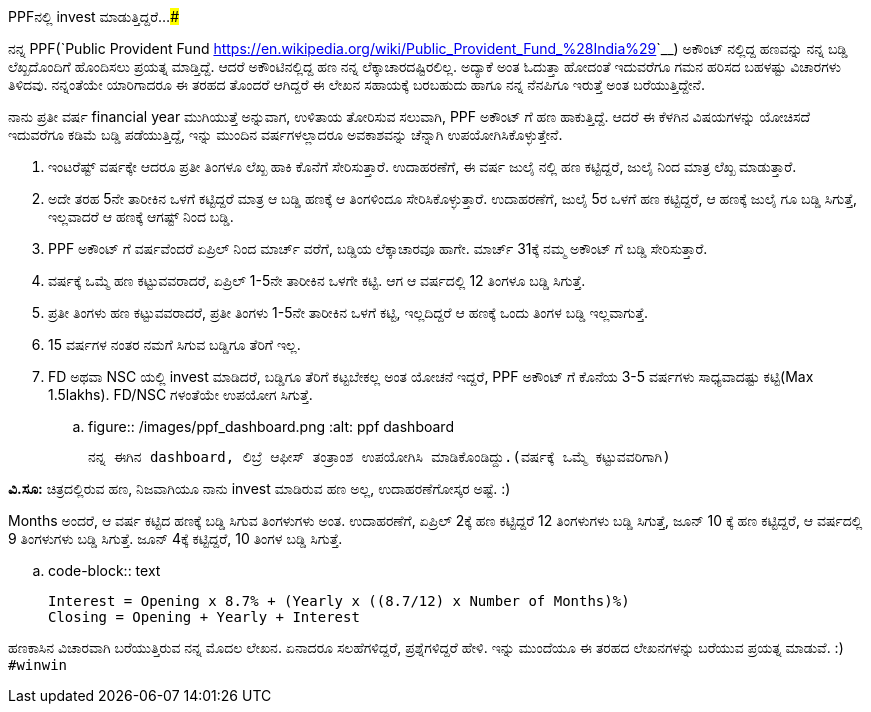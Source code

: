 PPFನಲ್ಲಿ invest ಮಾಡುತ್ತಿದ್ದರೆ...
###################################

:slug: ppf-investment
:author: Aravinda VK
:date: 2015-08-14
:tags: finance, kannada
:summary: ವರ್ಷಕ್ಕೆ ಒಮ್ಮೆ ಹಣ ಕಟ್ಟುವವರಾದರೆ, ಏಪ್ರಿಲ್ ೧-೫ನೇ ತಾರೀಕಿನ ಒಳಗೇ ಕಟ್ಟಿ. ಆಗ ಆ ವರ್ಷದಲ್ಲಿ ೧೨ ತಿಂಗಳೂ ಬಡ್ಡಿ ಸಿಗುತ್ತೆ.

ನನ್ನ PPF(`Public Provident Fund <https://en.wikipedia.org/wiki/Public_Provident_Fund_%28India%29>`__) ಅಕೌಂಟ್ ನಲ್ಲಿದ್ದ ಹಣವನ್ನು ನನ್ನ ಬಡ್ಡಿ ಲೆಖ್ಖದೊಂದಿಗೆ ಹೊಂದಿಸಲು ಪ್ರಯತ್ನ ಮಾಡ್ತಿದ್ದೆ. ಆದರೆ ಅಕೌಂಟಿನಲ್ಲಿದ್ದ ಹಣ ನನ್ನ ಲೆಕ್ಕಾಚಾರದಷ್ಟಿರಲಿಲ್ಲ. ಅದ್ಯಾಕೆ ಅಂತ ಓದುತ್ತಾ ಹೋದಂತೆ ಇದುವರೆಗೂ ಗಮನ ಹರಿಸದ ಬಹಳಷ್ಟು ವಿಚಾರಗಳು ತಿಳಿದವು. ನನ್ನಂತೆಯೇ ಯಾರಿಗಾದರೂ ಈ ತರಹದ ತೊಂದರೆ ಆಗಿದ್ದರೆ ಈ ಲೇಖನ ಸಹಾಯಕ್ಕೆ ಬರಬಹುದು ಹಾಗೂ ನನ್ನ ನೆನಪಿಗೂ ಇರುತ್ತೆ ಅಂತ ಬರೆಯುತ್ತಿದ್ದೇನೆ.

ನಾನು ಪ್ರತೀ ವರ್ಷ financial year ಮುಗಿಯುತ್ತೆ ಅನ್ನುವಾಗ, ಉಳಿತಾಯ ತೋರಿಸುವ ಸಲುವಾಗಿ, PPF ಅಕೌಂಟ್ ಗೆ ಹಣ ಹಾಕುತ್ತಿದ್ದೆ. ಆದರೆ ಈ ಕೆಳಗಿನ ವಿಷಯಗಳನ್ನು ಯೋಚಿಸದೆ ಇದುವರೆಗೂ ಕಡಿಮೆ ಬಡ್ಡಿ ಪಡೆಯುತ್ತಿದ್ದೆ, ಇನ್ನು ಮುಂದಿನ ವರ್ಷಗಳಲ್ಲಾದರೂ ಅವಕಾಶವನ್ನು ಚೆನ್ನಾಗಿ ಉಪಯೋಗಿಸಿಕೊಳ್ಳುತ್ತೇನೆ.

1. ಇಂಟರೆಷ್ಟ್ ವರ್ಷಕ್ಕೇ ಆದರೂ ಪ್ರತೀ ತಿಂಗಳೂ ಲೆಖ್ಖ ಹಾಕಿ ಕೊನೆಗೆ ಸೇರಿಸುತ್ತಾರೆ. ಉದಾಹರಣೆಗೆ, ಈ ವರ್ಷ ಜುಲೈ ನಲ್ಲಿ ಹಣ ಕಟ್ಟಿದ್ದರೆ, ಜುಲೈ ನಿಂದ ಮಾತ್ರ ಲೆಖ್ಖ ಮಾಡುತ್ತಾರೆ.
2. ಅದೇ ತರಹ 5ನೇ ತಾರೀಕಿನ ಒಳಗೆ ಕಟ್ಟಿದ್ದರೆ ಮಾತ್ರ ಆ ಬಡ್ಡಿ ಹಣಕ್ಕೆ ಆ ತಿಂಗಳಿಂದೂ ಸೇರಿಸಿಕೊಳ್ಳುತ್ತಾರೆ. ಉದಾಹರಣೆಗೆ, ಜುಲೈ 5ರ ಒಳಗೆ ಹಣ ಕಟ್ಟಿದ್ದರೆ, ಆ ಹಣಕ್ಕೆ ಜುಲೈ ಗೂ ಬಡ್ಡಿ ಸಿಗುತ್ತೆ, ಇಲ್ಲವಾದರೆ ಆ ಹಣಕ್ಕೆ ಆಗಷ್ಟ್ ನಿಂದ ಬಡ್ಡಿ.
3. PPF ಅಕೌಂಟ್ ಗೆ ವರ್ಷವೆಂದರೆ ಏಪ್ರಿಲ್ ನಿಂದ ಮಾರ್ಚ್ ವರೆಗೆ, ಬಡ್ಡಿಯ ಲೆಕ್ಕಾಚಾರವೂ ಹಾಗೇ. ಮಾರ್ಚ್ 31ಕ್ಕೆ ನಮ್ಮ ಅಕೌಂಟ್ ಗೆ ಬಡ್ಡಿ ಸೇರಿಸುತ್ತಾರೆ.
4. ವರ್ಷಕ್ಕೆ ಒಮ್ಮೆ ಹಣ ಕಟ್ಟುವವರಾದರೆ, ಏಪ್ರಿಲ್ 1-5ನೇ ತಾರೀಕಿನ ಒಳಗೇ ಕಟ್ಟಿ. ಆಗ ಆ ವರ್ಷದಲ್ಲಿ 12 ತಿಂಗಳೂ ಬಡ್ಡಿ ಸಿಗುತ್ತೆ.
5. ಪ್ರತೀ ತಿಂಗಳು ಹಣ ಕಟ್ಟುವವರಾದರೆ, ಪ್ರತೀ ತಿಂಗಳು 1-5ನೇ ತಾರೀಕಿನ ಒಳಗೆ ಕಟ್ಟಿ, ಇಲ್ಲದಿದ್ದರೆ ಆ ಹಣಕ್ಕೆ ಒಂದು ತಿಂಗಳ ಬಡ್ಡಿ ಇಲ್ಲವಾಗುತ್ತೆ.
6. 15 ವರ್ಷಗಳ ನಂತರ ನಮಗೆ ಸಿಗುವ ಬಡ್ಡಿಗೂ ತೆರಿಗೆ ಇಲ್ಲ.
7. FD ಅಥವಾ NSC ಯಲ್ಲಿ invest ಮಾಡಿದರೆ, ಬಡ್ಡಿಗೂ ತೆರಿಗೆ ಕಟ್ಟಬೇಕಲ್ಲ ಅಂತ ಯೋಚನೆ ಇದ್ದರೆ, PPF ಅಕೌಂಟ್ ಗೆ ಕೊನೆಯ 3-5 ವರ್ಷಗಳು ಸಾಧ್ಯವಾದಷ್ಟು ಕಟ್ಟಿ(Max 1.5lakhs). FD/NSC ಗಳಂತೆಯೇ ಉಪಯೋಗ ಸಿಗುತ್ತೆ.

.. figure:: /images/ppf_dashboard.png
   :alt: ppf dashboard

   ನನ್ನ ಈಗಿನ dashboard, ಲಿಬ್ರೆ ಆಫೀಸ್ ತಂತ್ರಾಂಶ ಉಪಯೋಗಿಸಿ ಮಾಡಿಕೊಂಡಿದ್ದು.(ವರ್ಷಕ್ಕೆ ಒಮ್ಮೆ ಕಟ್ಟುವವರಿಗಾಗಿ)
   
**ವಿ.ಸೂ:** ಚಿತ್ರದಲ್ಲಿರುವ ಹಣ, ನಿಜವಾಗಿಯೂ ನಾನು invest ಮಾಡಿರುವ ಹಣ ಅಲ್ಲ, ಉದಾಹರಣೆಗೋಸ್ಕರ ಅಷ್ಟೆ. :)

Months ಅಂದರೆ, ಆ ವರ್ಷ ಕಟ್ಟಿದ ಹಣಕ್ಕೆ ಬಡ್ಡಿ ಸಿಗುವ ತಿಂಗಳುಗಳು ಅಂತ. ಉದಾಹರಣೆಗೆ, ಏಪ್ರಿಲ್ 2ಕ್ಕೆ ಹಣ ಕಟ್ಟಿದ್ದರೆ 12 ತಿಂಗಳುಗಳು ಬಡ್ಡಿ ಸಿಗುತ್ತೆ, ಜೂನ್ 10 ಕ್ಕೆ ಹಣ ಕಟ್ಟಿದ್ದರೆ, ಆ ವರ್ಷದಲ್ಲಿ 9 ತಿಂಗಳುಗಳು ಬಡ್ಡಿ ಸಿಗುತ್ತೆ. ಜೂನ್ 4ಕ್ಕೆ ಕಟ್ಟಿದ್ದರೆ, 10 ತಿಂಗಳ ಬಡ್ಡಿ ಸಿಗುತ್ತೆ.

.. code-block:: text

   Interest = Opening x 8.7% + (Yearly x ((8.7/12) x Number of Months)%)
   Closing = Opening + Yearly + Interest

ಹಣಕಾಸಿನ ವಿಚಾರವಾಗಿ ಬರೆಯುತ್ತಿರುವ ನನ್ನ ಮೊದಲ ಲೇಖನ. ಏನಾದರೂ ಸಲಹೆಗಳಿದ್ದರೆ, ಪ್ರಶ್ನೆಗಳಿದ್ದರೆ ಹೇಳಿ. ಇನ್ನು ಮುಂದೆಯೂ ಈ ತರಹದ ಲೇಖನಗಳನ್ನು ಬರೆಯುವ ಪ್ರಯತ್ನ ಮಾಡುವೆ. :)  ``#winwin``

